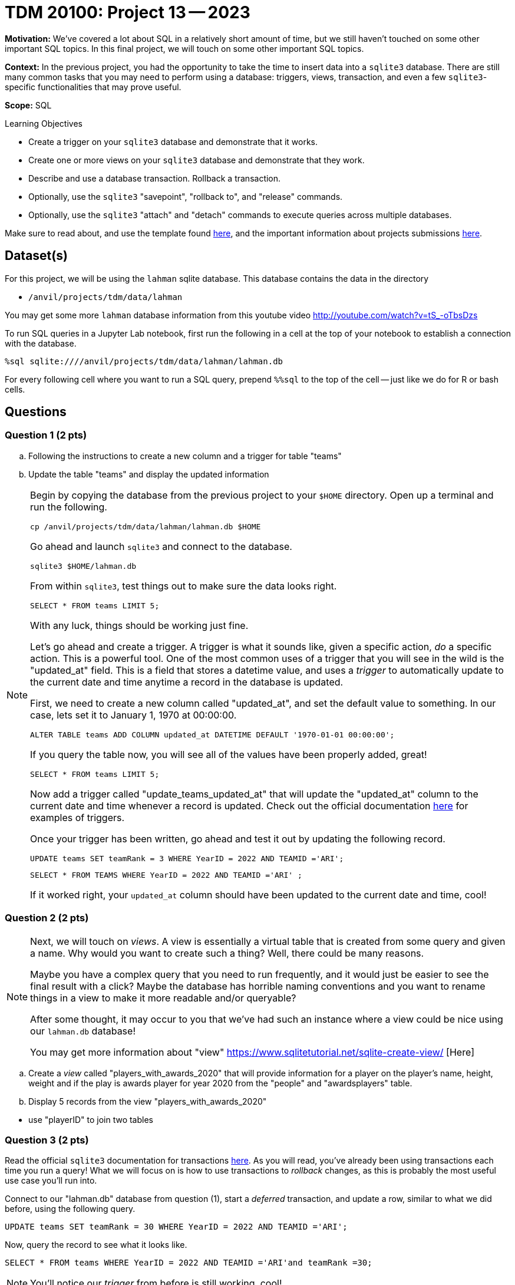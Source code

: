 = TDM 20100: Project 13 -- 2023

**Motivation:** We've covered a lot about SQL in a relatively short amount of time, but we still haven't touched on some other important SQL topics. In this final project, we will touch on some other important SQL topics.

**Context:** In the previous project, you had the opportunity to take the time to insert data into a `sqlite3` database. There are still many common tasks that you may need to perform using a database: triggers, views, transaction, and even a few `sqlite3`-specific functionalities that may prove useful.

**Scope:** SQL

.Learning Objectives
****
- Create a trigger on your `sqlite3` database and demonstrate that it works.
- Create one or more views on your `sqlite3` database and demonstrate that they work.
- Describe and use a database transaction. Rollback a transaction.
- Optionally, use the `sqlite3` "savepoint", "rollback to", and "release" commands.
- Optionally, use the `sqlite3` "attach" and "detach" commands to execute queries across multiple databases.
****

Make sure to read about, and use the template found xref:templates.adoc[here], and the important information about projects submissions xref:submissions.adoc[here].

== Dataset(s)

For this project, we will be using the `lahman` sqlite database. This database contains the data in the directory  

- `/anvil/projects/tdm/data/lahman`

You may get some more `lahman` database information from this youtube video http://youtube.com/watch?v=tS_-oTbsDzs
[2023 SABR Analytics:Sean Lahman, "introduction to Baseball Databases"]

To run SQL queries in a Jupyter Lab notebook, first run the following in a cell at the top of your notebook to establish a connection with the database.

[source,python]
----
%sql sqlite:////anvil/projects/tdm/data/lahman/lahman.db
----

For every following cell where you want to run a SQL query, prepend `%%sql` to the top of the cell -- just like we do for R or bash cells.

== Questions

=== Question 1 (2 pts)

.. Following the instructions to create a new column and a trigger for table "teams"
.. Update the table "teams" and display the updated information

[NOTE]
====
Begin by copying the database from the previous project to your `$HOME` directory. Open up a terminal and run the following.

[source,bash]
----
cp /anvil/projects/tdm/data/lahman/lahman.db $HOME
----

Go ahead and launch `sqlite3` and connect to the database.

[source,bash]
----
sqlite3 $HOME/lahman.db
----

From within `sqlite3`, test things out to make sure the data looks right.

[source, sql]
----

SELECT * FROM teams LIMIT 5;
----
 

With any luck, things should be working just fine.

Let's go ahead and create a trigger. A trigger is what it sounds like, given a specific action, _do_ a specific action. This is a powerful tool. One of the most common uses of a trigger that you will see in the wild is the "updated_at" field. This is a field that stores a datetime value, and uses a _trigger_ to automatically update to the current date and time anytime a record in the database is updated.

First, we need to create a new column called "updated_at", and set the default value to something. In our case, lets set it to January 1, 1970 at 00:00:00. 

[source, sql]
----
ALTER TABLE teams ADD COLUMN updated_at DATETIME DEFAULT '1970-01-01 00:00:00';
----

If you query the table now, you will see all of the values have been properly added, great!

[source, sql]
----
SELECT * FROM teams LIMIT 5;
----

Now add a trigger called "update_teams_updated_at" that will update the "updated_at" column to the current date and time whenever a record is updated. Check out the official documentation https://www.sqlite.org/lang_createtrigger.html[here] for examples of triggers.

Once your trigger has been written, go ahead and test it out by updating the following record.

[source, sql]
----
UPDATE teams SET teamRank = 3 WHERE YearID = 2022 AND TEAMID ='ARI';
----

[source, sql]
----
SELECT * FROM TEAMS WHERE YearID = 2022 AND TEAMID ='ARI' ;
----

If it worked right, your `updated_at` column should have been updated to the current date and time, cool!
====

=== Question 2 (2 pts)

[NOTE]
====
Next, we will touch on _views_. A view is essentially a virtual table that is created from some query and given a name. Why would you want to create such a thing? Well, there could be many reasons.

Maybe you have a complex query that you need to run frequently, and it would just be easier to see the final result with a click? Maybe the database has horrible naming conventions and you want to rename things in a view to make it more readable and/or queryable?

After some thought, it may occur to you that we've had such an instance where a view could be nice using our `lahman.db` database! 

You may get more information about "view" https://www.sqlitetutorial.net/sqlite-create-view/ [Here]
====

.. Create a _view_ called "players_with_awards_2020" that will provide information for a player on the player's name, height, weight and if the play is awards player for year 2020 from the "people" and "awardsplayers" table. 
.. Display 5 records from the view "players_with_awards_2020"
[TIP]
====
- use "playerID" to join two tables
====

=== Question 3 (2 pts)


Read the official `sqlite3` documentation for transactions https://www.sqlite.org/lang_transaction.html[here]. As you will read, you've already been using transactions each time you run a query! What we will focus on is how to use transactions to _rollback_ changes, as this is probably the most useful use case you'll run into.

Connect to our "lahman.db" database from question (1), start a _deferred_ transaction, and update a row, similar to what we did before, using the following query.

[source, sql]
----
UPDATE teams SET teamRank = 30 WHERE YearID = 2022 AND TEAMID ='ARI';
----

Now, query the record to see what it looks like.

[source, sql]
----
SELECT * FROM teams WHERE YearID = 2022 AND TEAMID ='ARI'and teamRank =30;
----

[NOTE]
====
You'll notice our _trigger_ from before is still working, cool!
====

This is pretty great, until you realized that the teamRank was not right! Oh no! Well, at this stage you haven't committed your transaction yet, so you can just _rollback_ the changes and everything will be back to normal. Give it a try (again, following the official documentation).

After rolling back, run the following query.

[source, sql]
----
SELECT * FROM teams WHERE YearID = 2022 AND TEAMID ='ARI' ;
----

As you can see, the data changed back to the original one! As you can imagine, this is pretty powerful stuff, especially if you are writing to a database and want to make sure things look right before _committing_ the changes.


=== Question 4 (2 pts)

SQL and `sqlite3` are powerful tools, and we've barely scratched the surface. Check out the https://www.sqlite.org/docs.html[offical documentation], and demonstrate another feature of `sqlite3` that we haven't yet covered.

Some suggestions, if you aren't interested in browsing the documentation: https://www.sqlite.org/windowfunctions.html#biwinfunc[window functions], https://www.sqlite.org/lang_mathfunc.html[math functions], https://www.sqlite.org/lang_datefunc.html[date and time functions], and https://www.sqlite.org/lang_corefunc.html[core functions] (there are many we didn't use!)

Please make sure the queries you run are run from an sql cell in your Jupyter notebook.


Project 13 Assignment Checklist
====
* Jupyter Lab notebook with your code, comments and output for the assignment
    ** `firstname-lastname-project13.ipynb` 
* Sql file
* Submit files through Gradescope
====

[WARNING]
====
_Please_ make sure to double check that your submission is complete, and contains all of your code and output before submitting. If you are on a spotty internet connection, it is recommended to download your submission after submitting it to make sure what you _think_ you submitted, was what you _actually_ submitted.

In addition, please review our xref:projects:current-projects:submissions.adoc[submission guidelines] before submitting your project.
====